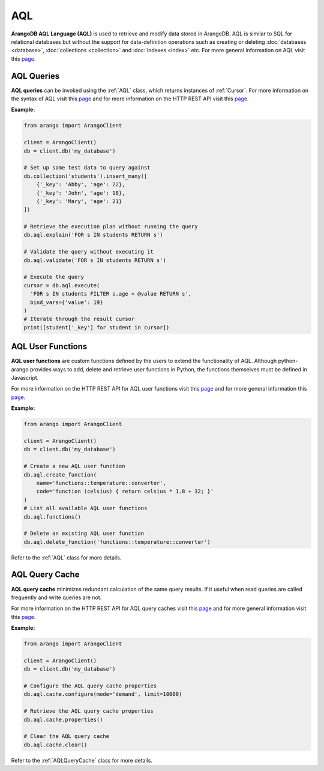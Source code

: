 AQL
----

**ArangoDB AQL Language (AQL)** is used to retrieve and modify data stored in
ArangoDB. AQL is similar to SQL for relational databases but without the
support for data-definition operations such as creating or deleting
:doc:`databases <database>`, :doc:`collections <collection>` and
:doc:`indexes <index>` etc. For more general information on AQL visit this
`page <https://docs.arangodb.com/AQL>`__.

AQL Queries
===========

**AQL queries** can be invoked using the :ref:`AQL` class, which returns
instances of :ref:`Cursor`. For more information on the syntax of AQL visit
this `page <https://docs.arangodb.com/AQL/Fundamentals/Syntax.html>`__ and
for more information on the HTTP REST API visit this
`page <https://docs.arangodb.com/HTTP/AqlQuery>`__.

**Example:**

.. code-block:: python

    from arango import ArangoClient

    client = ArangoClient()
    db = client.db('my_database')

    # Set up some test data to query against
    db.collection('students').insert_many([
        {'_key': 'Abby', 'age': 22},
        {'_key': 'John', 'age': 18},
        {'_key': 'Mary', 'age': 21}
    ])

    # Retrieve the execution plan without running the query
    db.aql.explain('FOR s IN students RETURN s')

    # Validate the query without executing it
    db.aql.validate('FOR s IN students RETURN s')

    # Execute the query
    cursor = db.aql.execute(
      'FOR s IN students FILTER s.age < @value RETURN s',
      bind_vars={'value': 19}
    )
    # Iterate through the result cursor
    print([student['_key'] for student in cursor])


AQL User Functions
==================

**AQL user functions** are custom functions defined by the users to extend the
functionality of AQL. Although python-arango provides ways to add, delete and
retrieve user functions in Python, the functions themselves must be defined in
Javascript.

For more information on the HTTP REST API for AQL user functions visit this
`page <https://docs.arangodb.com/HTTP/AqlQueryCache>`__ and for more general
information this `page <https://docs.arangodb.com/AQL/Extending>`__.

**Example:**

.. code-block:: python

    from arango import ArangoClient

    client = ArangoClient()
    db = client.db('my_database')

    # Create a new AQL user function
    db.aql.create_function(
        name='functions::temperature::converter',
        code='function (celsius) { return celsius * 1.8 + 32; }'
    )
    # List all available AQL user functions
    db.aql.functions()

    # Delete an existing AQL user function
    db.aql.delete_function('functions::temperature::converter')

Refer to the :ref:`AQL` class for more details.


AQL Query Cache
===============

**AQL query cache** minimizes redundant calculation of the same query results.
If it useful when read queries are called frequently and write queries are not.

For more information on the HTTP REST API for AQL query caches visit this
`page <https://docs.arangodb.com/HTTP/AqlQueryCache>`__ and for more general
information visit this
`page <https://docs.arangodb.com/AQL/ExecutionAndPerformance/QueryCache.html>`__.

**Example:**

.. code-block:: python

    from arango import ArangoClient

    client = ArangoClient()
    db = client.db('my_database')

    # Configure the AQL query cache properties
    db.aql.cache.configure(mode='demand', limit=10000)

    # Retrieve the AQL query cache properties
    db.aql.cache.properties()

    # Clear the AQL query cache
    db.aql.cache.clear()

Refer to the :ref:`AQLQueryCache` class for more details.
